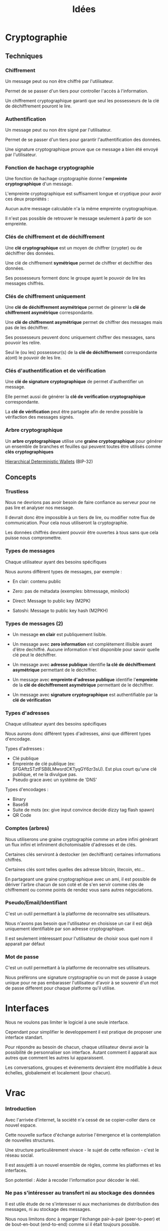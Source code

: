 #+TITLE: Idées
#+HTML_HEAD: <link href="solarized-light.min.css" rel="stylesheet"></link>
#+OPTIONS: toc:nil num:nil

* Cryptographie
  
** Techniques

*** Chiffrement

    Un message peut ou non être chiffré par l'utilisateur.
    
    Permet de se passer d'un tiers pour controller l'accès à l'information.

    Un chiffrement cryptographique garanti que seul les possesseurs de la clé de déchiffrement pouront le lire.


*** Authentification

    Un message peut ou non être signé par l'utilisateur.

    Permet de se passer d'un tiers pour garantir l'authentification des données.

    Une signature cryptographique prouve que ce message a bien été envoyé par l'utilisateur.
    
    
*** Fonction de hachage cryptographie

    Une fonction de hachage cryptographie donne l'*empreinte cryptographique* d'un message.
    
    L'empreinte cryptographique est suffisament longue et cryptique pour avoir ces deux propriétés :

    Aucun autre message calculable n'a la même empreinte cryptographique.
    
    Il n'est pas possible de retrouver le message seulement à partir de son empreinte.


*** Clés de chiffrement et de déchiffrement
    
    Une *clé cryptographique* est un moyen de chiffrer (crypter) ou de déchiffrer des données.
    
    Une clé de chiffrement *symétrique* permet de chiffrer et dechiffrer des données.

    Ses possesseurs forment donc le groupe ayant le pouvoir de lire les messages chiffrés.
    

*** Clés de chiffrement uniquement

    Une *clé de déchiffrement asymétrique* permet de génerer la *clé de chiffrement asymétrique* correspondante.

    Une *clé de chiffrement asymétrique* permet de chiffrer des messages mais pas de les déchiffrer.

    Ses possesseurs peuvent donc uniquement chiffrer des messages, sans pouvoir les relire.

    Seul le (ou les) possesseur(s) de la *clé de déchiffrement* correspondante a(ont) le pouvoir de les lire.

    
*** Clés d'authentification et de vérification

    Une *clé de signature cryptographique* de permet d'authentifier un message.
    
    Elle permet aussi de générer la *clé de verification cryptographique* correspondante.
    
    La *clé de vérification* peut être partagée afin de rendre possible la vérifaction des messages signés.


*** Arbre cryptographique

    Un *arbre cryptographique* utilise une *graine cryptographique* pour générer
    un ensemble de branches et feuilles qui peuvent toutes être utilisés comme *clés cryptographiques*
    
    [[https://github.com/bitcoin/bips/blob/master/bip-0032.mediawiki][Hierarchical Deterministic Wallets]] (BIP-32)


** Concepts
   
*** Trustless
    
    Nous ne devrions pas avoir besoin de faire confiance au serveur
    pour ne pas lire et analyser nos message.
    
    Il devrait donc être impossible à un tiers de lire, ou modifier
    notre flux de communication. Pour cela nous utiliseront la cryptographie.

    Les données chiffrés devraient pouvoir être ouvertes à tous
    sans que cela puisse nous compromettre.


*** Types de messages
   
   Chaque utilisateur ayant des besoins spécifiques

   Nous aurons différent types de messages, par exemple :

   - En clair: contenu public

   - Zero: pas de métadata (exemples: bitmessage, minilock)

   - Direct: Message to public key (M2PK)

   - Satoshi: Message to public key hash (M2PKH)


*** Types de messages (2)

   - Un message *en clair* est publiquement lisible.

   - Un message avec *zero information* est complétement illisible avant d'être dechiffré.
     Aucune information n'est disponible pour savoir quelle clé peut le déchiffrer.

   - Un message avec *adresse publique* identifie *la clé de déchiffrement asymétrique* permettant de le déchiffrer.

   - Un message avec *empreinte d'adresse publique* identifie l'*empreinte* de la *clé de déchiffrement asymétrique* permettant de le déchiffrer.

   - Un message avec *signature cryptographique* est authentifiable par la *clé de vérification*


*** Types d'adresses

   Chaque utilisateur ayant des besoins spécifiques

   Nous aurons donc différent types d'adresses, ainsi que
   différent types d'encodage.
   
   Types d'adresses :

   - Clé publique
   - Empreinte de clé publique (ex: SFGAftzSTztFSB8LMwsrdCKTyqGY6zr3sU).
     Est plus court qu'une clé publique, et ne la divulgue pas.
   - Pseudo grace avec un système de 'DNS'

   Types d'encodages :
   
   - Binary
   - Base58
   - Suite de mots (ex: give input convince decide dizzy tag flash spawn)
   - QR Code

   
*** Comptes (arbres)
    
    Nous utiliserons une graine cryptographie comme un arbre infini
    générant un flux infini et infiniment dichotomisable d'adresses et de clés.
    
    Certaines clés serviront à destocker (en dechiffrant) certaines
    informations chiffrés.

    Certaines clés sont telles quelles des adresse bitcoin, litecoin, etc...
    
    En partageant une graine cryptographique avec un ami,
    il est possible de dériver l'arbre chacun de son coté
    et de s'en servir comme clés de chiffrement ou comme points
    de rendez vous sans autres négociations.



*** Pseudo/Email/Identifiant

    C'est un outil permettant à la platforme de reconnaitre ses utilisateurs.
    
    Nous n'avons pas besoin que l'utilisateur en choisisse un car il est déjà
    uniquement identifiable par son adresse cryptographique.

    Il est seulement intéressant pour l'utilisateur de choisir sous quel nom il apparait par défaut


*** Mot de passe

    C'est un outil permettant à la platforme de reconnaitre ses utilisateurs.

    Nous préférons une signature cryptographie ou un mot de passe à usage unique
    pour ne pas embarasser l'utilisateur d'avoir à se souvenir d'un mot de passe
    different pour chaque platforme qu'il utilise.

* Interfaces
   
   Nous ne voulons pas limiter le logiciel à une seule interface.
   
   Cependant pour simplifier le developpement
   il est pratique de proposer une interface standart.

   Pour répondre au besoin de chacun,
   chaque utilisateur devrai avoir la possibilité de
   personnaliser son interface. Autant comment il apparait aux autres
   que comment les autres lui apparaissent.

   Les conversations, groupes et événements devraient être
   modifiable à deux échelles, globalement et localement (pour chacun).


* Vrac

*** Introduction

Avec l'arrivée d'internet, la société n'a cessé de se copier-coller dans ce nouvel espace.

Cette nouvelle surface d'échange autorise l'émergence et la contemplation de nouvelles structures.

Une structure particulièrement vivace - le sujet de cette reflexion - c'est le réseau social.

Il est assujetti à un nouvel ensemble de règles, comme les platformes et les interfaces.

Son potentiel : Aider à recoder l'information pour décoder le réél.


*** Ne pas s'intéresser au transfert ni au stockage des données

    Il est utile étude de ne s'interesser ni aux mechanismes
    de distribution des messages, ni au stockage des messages.

    Nous nous limitons donc à regarger l'échange
    pair-à-pair (peer-to-peer) et de bout-en-bout (end-to-end)
    comme si il était toujours possible.


*** Données immutables

    Oublier le cas où on peut effacer ou modifier.

    Nous pourrons ainsi créer plus facilement des hiérarchies de structure.


*** Optimistic CRDT

    using resource id and modification time


*** Gaussian filter to query the server

    Do not ask the server full addresses
    use a filter or just the start of the string
    and ask fake addresses on top of it


*** Programmed message

    Message we only want to send at a fixed time


*** Systemes

**** Systeme 0

    Tous les messages n'inscrive séquentiellement dans une bande de stockage infini
    {m0..|m1.......|m2|m3..|m4......|m5..|.....}
    Un message ne contient aucune métadata
    Tout le monde recoit les messages de tout le monde
    Personne ne sait qui parle à qui


**** Systeme 1

    message n:
    { destination: user n | content: data }
    ou
    { source: user n | content: data }
    ou (plus souvent)
    { source: user n | destination: user m | content: data }
    Un user peut être représenté par n'importe quoi.
    Rien n'est dit sur la possibilité ou non d'impersonnifer quelqu'un (usurpation d'identité). A priori c'est possible.


**** Systeme 2

    message n:
    { (source) | (destination) | previous: message m | content }
    ou
    { (source) | (destination) | thread_id: data | content }
    Pour simplifier on pourrait garder que le deuxième cas en utilisant si besoin le hash du message précédent comme thread_id
    Les parenthèses signinfie que c'est optionel (soit présent soit absent), soit par système, soit par message dans un système plus global


*** Technologies Utiles

   - Cryptographie (hashs, chiffrement symétrique et asymétrique, signatures)
   - Pair-à-pair
   - CRDTs
   - Graphes
   - IPFS
   - Données sémantiques

